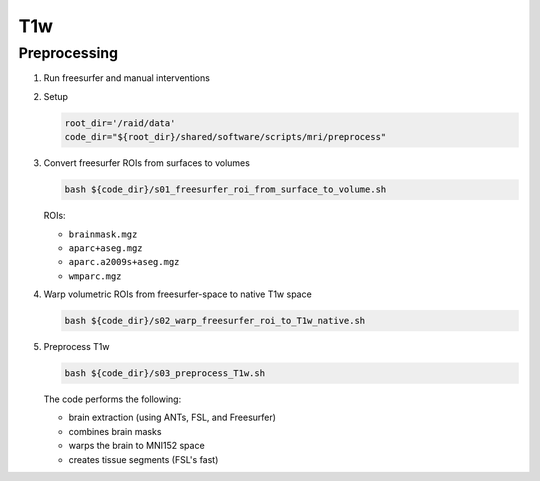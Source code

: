 .. _T1w:

T1w
=============

.. _T1w_preproc:

Preprocessing
-------------

#. Run freesurfer and manual interventions

#. Setup

   .. code:: bash

      root_dir='/raid/data'
      code_dir="${root_dir}/shared/software/scripts/mri/preprocess"

#. Convert freesurfer ROIs from surfaces to volumes

   .. code:: bash

      bash ${code_dir}/s01_freesurfer_roi_from_surface_to_volume.sh

   
   ROIs:

   * ``brainmask.mgz``
   * ``aparc+aseg.mgz``
   * ``aparc.a2009s+aseg.mgz``
   * ``wmparc.mgz``


#. Warp volumetric ROIs from freesurfer-space to native T1w space

   .. code:: bash

      bash ${code_dir}/s02_warp_freesurfer_roi_to_T1w_native.sh

#. Preprocess T1w

   .. code:: bash

      bash ${code_dir}/s03_preprocess_T1w.sh

   
   The code performs the following:
   
   * brain extraction (using ANTs, FSL, and Freesurfer)
   * combines brain masks
   * warps the brain to MNI152 space
   * creates tissue segments (FSL's fast)